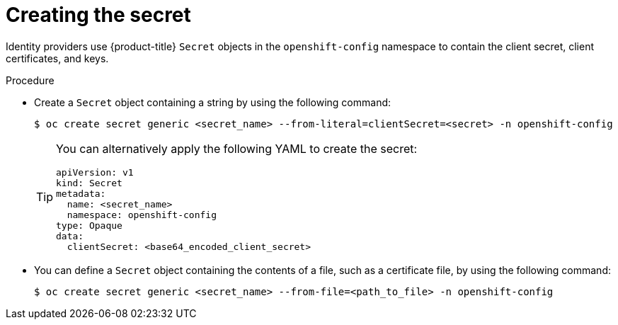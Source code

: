 // Module included in the following assemblies:
//
// * authentication/identity_providers/configuring-github-identity-provider.adoc
// * authentication/identity_providers/configuring-gitlab-identity-provider.adoc
// * authentication/identity_providers/configuring-google-identity-provider.adoc
// * authentication/identity_providers/configuring-oidc-identity-provider.adoc

[id="identity-provider-creating-secret_{context}"]
= Creating the secret

[role="_abstract"]
Identity providers use {product-title} `Secret` objects in the `openshift-config` namespace to contain the client secret, client certificates, and keys.

.Procedure

* Create a `Secret` object containing a string by using the following command:
+
[source,terminal]
----
$ oc create secret generic <secret_name> --from-literal=clientSecret=<secret> -n openshift-config
----
+
[TIP]
====
You can alternatively apply the following YAML to create the secret:

[source,yaml]
----
apiVersion: v1
kind: Secret
metadata:
  name: <secret_name>
  namespace: openshift-config
type: Opaque
data:
  clientSecret: <base64_encoded_client_secret>
----
====

* You can define a `Secret` object containing the contents of a file, such as a certificate file, by using the following command:
+
[source,terminal]
----
$ oc create secret generic <secret_name> --from-file=<path_to_file> -n openshift-config
----
